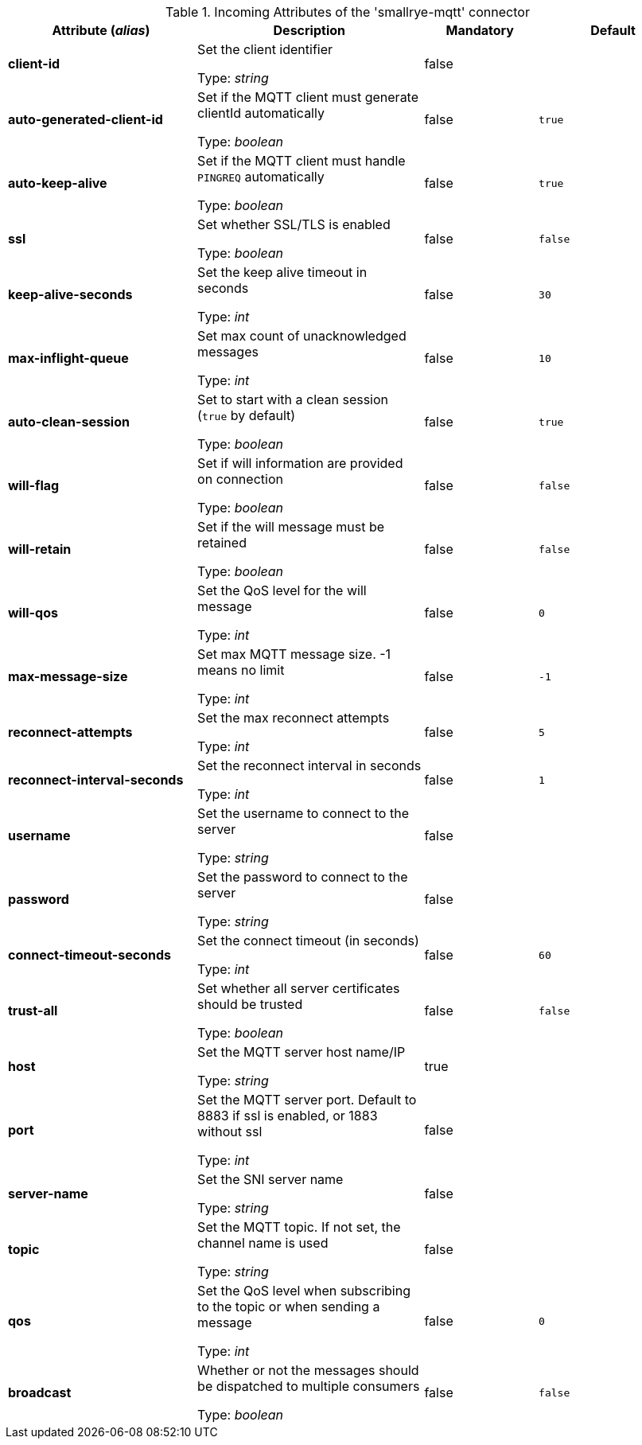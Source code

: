 .Incoming Attributes of the 'smallrye-mqtt' connector
[cols="25, 30, 15, 20",options="header"]
|===
|Attribute (_alias_) | Description | Mandatory | Default

| *client-id* | Set the client identifier

Type: _string_ | false | 

| *auto-generated-client-id* | Set if the MQTT client must generate clientId automatically

Type: _boolean_ | false | `true`

| *auto-keep-alive* | Set if the MQTT client must handle `PINGREQ` automatically

Type: _boolean_ | false | `true`

| *ssl* | Set whether SSL/TLS is enabled

Type: _boolean_ | false | `false`

| *keep-alive-seconds* | Set the keep alive timeout in seconds

Type: _int_ | false | `30`

| *max-inflight-queue* | Set max count of unacknowledged messages

Type: _int_ | false | `10`

| *auto-clean-session* | Set to start with a clean session (`true` by default)

Type: _boolean_ | false | `true`

| *will-flag* | Set if will information are provided on connection

Type: _boolean_ | false | `false`

| *will-retain* | Set if the will message must be retained

Type: _boolean_ | false | `false`

| *will-qos* | Set the QoS level for the will message

Type: _int_ | false | `0`

| *max-message-size* | Set max MQTT message size. -1 means no limit

Type: _int_ | false | `-1`

| *reconnect-attempts* | Set the max reconnect attempts

Type: _int_ | false | `5`

| *reconnect-interval-seconds* | Set the reconnect interval in seconds

Type: _int_ | false | `1`

| *username* | Set the username to connect to the server

Type: _string_ | false | 

| *password* | Set the password to connect to the server

Type: _string_ | false | 

| *connect-timeout-seconds* | Set the connect timeout (in seconds)

Type: _int_ | false | `60`

| *trust-all* | Set whether all server certificates should be trusted

Type: _boolean_ | false | `false`

| *host* | Set the MQTT server host name/IP

Type: _string_ | true | 

| *port* | Set the MQTT server port. Default to 8883 if ssl is enabled, or 1883 without ssl

Type: _int_ | false | 

| *server-name* | Set the SNI server name

Type: _string_ | false | 

| *topic* | Set the MQTT topic. If not set, the channel name is used

Type: _string_ | false | 

| *qos* | Set the QoS level when subscribing to the topic or when sending a message

Type: _int_ | false | `0`

| *broadcast* | Whether or not the messages should be dispatched to multiple consumers

Type: _boolean_ | false | `false`

|===
